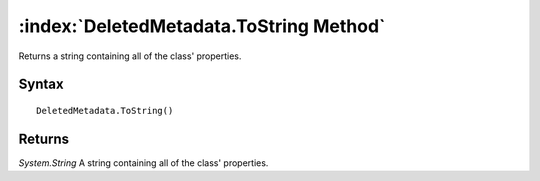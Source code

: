 :index:`DeletedMetadata.ToString Method`
========================================

Returns a string containing all of the class' properties.

Syntax
------

::

	DeletedMetadata.ToString()

Returns
-------

*System.String* A string containing all of the class' properties.
